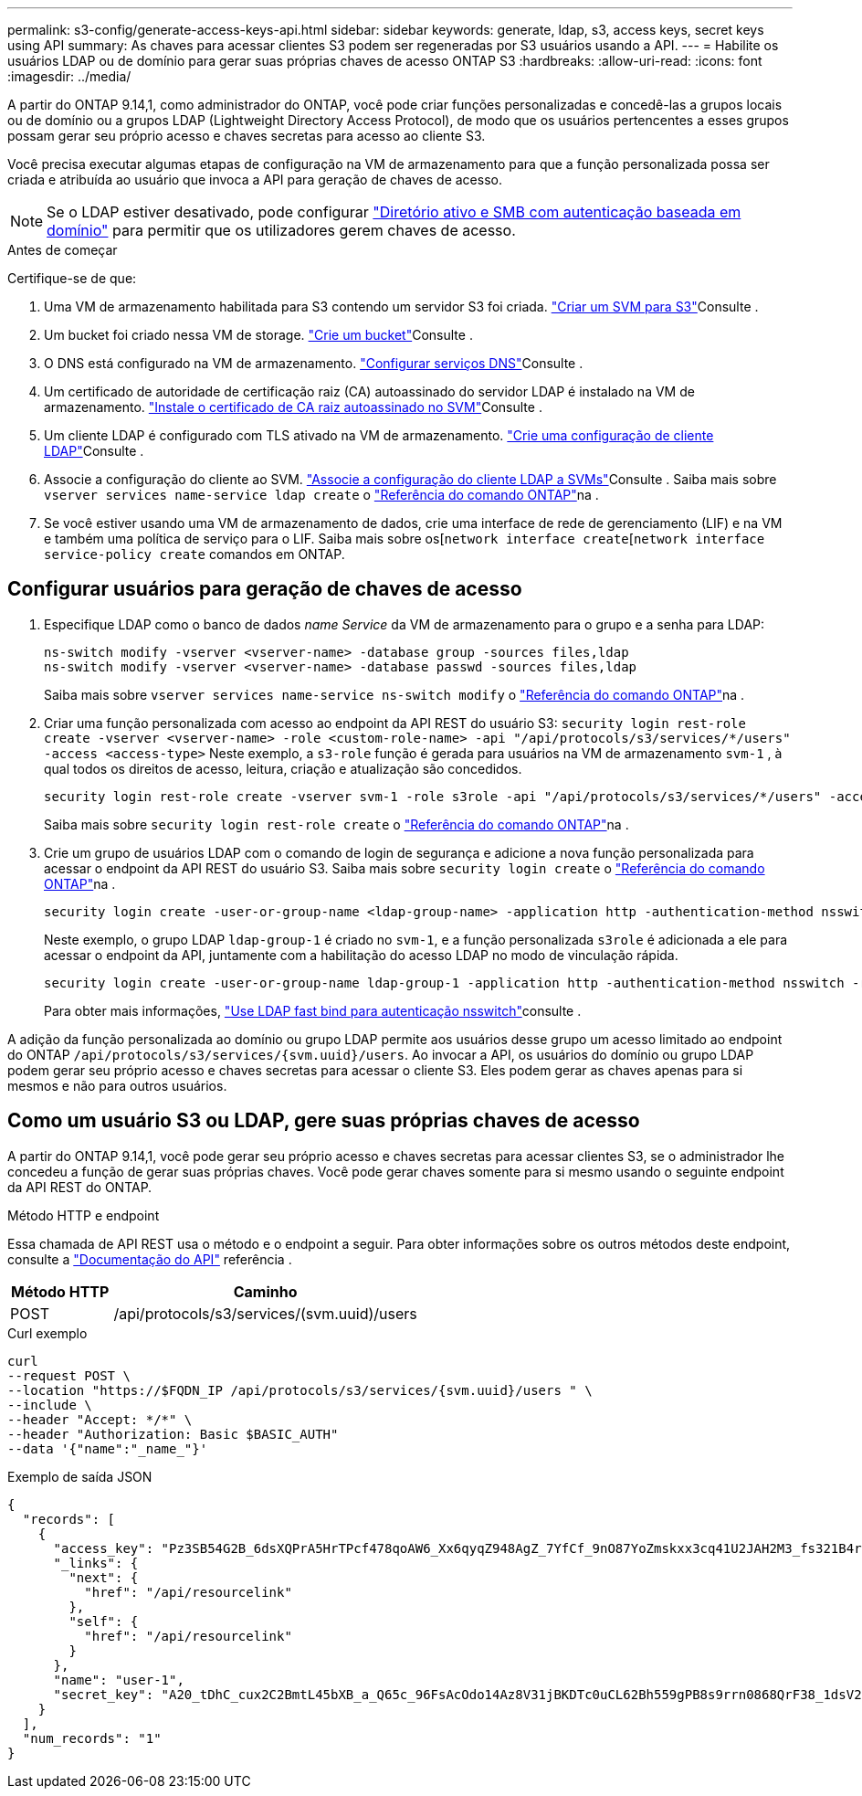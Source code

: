 ---
permalink: s3-config/generate-access-keys-api.html 
sidebar: sidebar 
keywords: generate, ldap, s3, access keys, secret keys using API 
summary: As chaves para acessar clientes S3 podem ser regeneradas por S3 usuários usando a API. 
---
= Habilite os usuários LDAP ou de domínio para gerar suas próprias chaves de acesso ONTAP S3
:hardbreaks:
:allow-uri-read: 
:icons: font
:imagesdir: ../media/


[role="lead"]
A partir do ONTAP 9.14,1, como administrador do ONTAP, você pode criar funções personalizadas e concedê-las a grupos locais ou de domínio ou a grupos LDAP (Lightweight Directory Access Protocol), de modo que os usuários pertencentes a esses grupos possam gerar seu próprio acesso e chaves secretas para acesso ao cliente S3.

Você precisa executar algumas etapas de configuração na VM de armazenamento para que a função personalizada possa ser criada e atribuída ao usuário que invoca a API para geração de chaves de acesso.


NOTE: Se o LDAP estiver desativado, pode configurar link:configure-access-ldap.html["Diretório ativo e SMB com autenticação baseada em domínio"] para permitir que os utilizadores gerem chaves de acesso.

.Antes de começar
Certifique-se de que:

. Uma VM de armazenamento habilitada para S3 contendo um servidor S3 foi criada. link:../s3-config/create-svm-s3-task.html["Criar um SVM para S3"]Consulte .
. Um bucket foi criado nessa VM de storage. link:../s3-config/create-bucket-task.html["Crie um bucket"]Consulte .
. O DNS está configurado na VM de armazenamento. link:../networking/configure_dns_services_auto.html["Configurar serviços DNS"]Consulte .
. Um certificado de autoridade de certificação raiz (CA) autoassinado do servidor LDAP é instalado na VM de armazenamento. link:../nfs-config/install-self-signed-root-ca-certificate-svm-task.html["Instale o certificado de CA raiz autoassinado no SVM"]Consulte .
. Um cliente LDAP é configurado com TLS ativado na VM de armazenamento. link:../nfs-config/create-ldap-client-config-task.html["Crie uma configuração de cliente LDAP"]Consulte .
. Associe a configuração do cliente ao SVM. link:../nfs-config/enable-ldap-svms-task.html["Associe a configuração do cliente LDAP a SVMs"]Consulte . Saiba mais sobre `vserver services name-service ldap create` o link:https://docs.netapp.com/us-en/ontap-cli//vserver-services-name-service-ldap-create.html["Referência do comando ONTAP"^]na .
. Se você estiver usando uma VM de armazenamento de dados, crie uma interface de rede de gerenciamento (LIF) e na VM e também uma política de serviço para o LIF. Saiba mais sobre os[`network interface create`[`network interface service-policy create` comandos em ONTAP.




== Configurar usuários para geração de chaves de acesso

. Especifique LDAP como o banco de dados _name Service_ da VM de armazenamento para o grupo e a senha para LDAP:
+
[listing]
----
ns-switch modify -vserver <vserver-name> -database group -sources files,ldap
ns-switch modify -vserver <vserver-name> -database passwd -sources files,ldap
----
+
Saiba mais sobre `vserver services name-service ns-switch modify` o link:https://docs.netapp.com/us-en/ontap-cli/vserver-services-name-service-ns-switch-modify.html["Referência do comando ONTAP"^]na .

. Criar uma função personalizada com acesso ao endpoint da API REST do usuário S3:
`security login rest-role create -vserver <vserver-name> -role <custom-role-name> -api "/api/protocols/s3/services/*/users" -access <access-type>` Neste exemplo, a `s3-role` função é gerada para usuários na VM de armazenamento `svm-1` , à qual todos os direitos de acesso, leitura, criação e atualização são concedidos.
+
[listing]
----
security login rest-role create -vserver svm-1 -role s3role -api "/api/protocols/s3/services/*/users" -access all
----
+
Saiba mais sobre `security login rest-role create` o link:https://docs.netapp.com/us-en/ontap-cli/security-login-rest-role-create.html["Referência do comando ONTAP"^]na .

. Crie um grupo de usuários LDAP com o comando de login de segurança e adicione a nova função personalizada para acessar o endpoint da API REST do usuário S3. Saiba mais sobre `security login create` o link:https://docs.netapp.com/us-en/ontap-cli//security-login-create.html["Referência do comando ONTAP"^]na .
+
[listing]
----
security login create -user-or-group-name <ldap-group-name> -application http -authentication-method nsswitch -role <custom-role-name> -is-ns-switch-group yes
----
+
Neste exemplo, o grupo LDAP `ldap-group-1` é criado no `svm-1`, e a função personalizada `s3role` é adicionada a ele para acessar o endpoint da API, juntamente com a habilitação do acesso LDAP no modo de vinculação rápida.

+
[listing]
----
security login create -user-or-group-name ldap-group-1 -application http -authentication-method nsswitch -role s3role -is-ns-switch-group yes -second-authentication-method none -vserver svm-1 -is-ldap-fastbind yes
----
+
Para obter mais informações, link:../nfs-admin/ldap-fast-bind-nsswitch-authentication-task.html["Use LDAP fast bind para autenticação nsswitch"]consulte .



A adição da função personalizada ao domínio ou grupo LDAP permite aos usuários desse grupo um acesso limitado ao endpoint do ONTAP `/api/protocols/s3/services/{svm.uuid}/users`. Ao invocar a API, os usuários do domínio ou grupo LDAP podem gerar seu próprio acesso e chaves secretas para acessar o cliente S3. Eles podem gerar as chaves apenas para si mesmos e não para outros usuários.



== Como um usuário S3 ou LDAP, gere suas próprias chaves de acesso

A partir do ONTAP 9.14,1, você pode gerar seu próprio acesso e chaves secretas para acessar clientes S3, se o administrador lhe concedeu a função de gerar suas próprias chaves. Você pode gerar chaves somente para si mesmo usando o seguinte endpoint da API REST do ONTAP.

.Método HTTP e endpoint
Essa chamada de API REST usa o método e o endpoint a seguir. Para obter informações sobre os outros métodos deste endpoint, consulte a https://docs.netapp.com/us-en/ontap-automation/reference/api_reference.html#access-a-copy-of-the-ontap-rest-api-reference-documentation["Documentação do API"] referência .

[cols="25,75"]
|===
| Método HTTP | Caminho 


| POST | /api/protocols/s3/services/(svm.uuid)/users 
|===
.Curl exemplo
[source, curl]
----
curl
--request POST \
--location "https://$FQDN_IP /api/protocols/s3/services/{svm.uuid}/users " \
--include \
--header "Accept: */*" \
--header "Authorization: Basic $BASIC_AUTH"
--data '{"name":"_name_"}'
----
.Exemplo de saída JSON
[listing]
----
{
  "records": [
    {
      "access_key": "Pz3SB54G2B_6dsXQPrA5HrTPcf478qoAW6_Xx6qyqZ948AgZ_7YfCf_9nO87YoZmskxx3cq41U2JAH2M3_fs321B4rkzS3a_oC5_8u7D8j_45N8OsBCBPWGD_1d_ccfq",
      "_links": {
        "next": {
          "href": "/api/resourcelink"
        },
        "self": {
          "href": "/api/resourcelink"
        }
      },
      "name": "user-1",
      "secret_key": "A20_tDhC_cux2C2BmtL45bXB_a_Q65c_96FsAcOdo14Az8V31jBKDTc0uCL62Bh559gPB8s9rrn0868QrF38_1dsV2u1_9H2tSf3qQ5xp9NT259C6z_GiZQ883Qn63X1"
    }
  ],
  "num_records": "1"
}

----